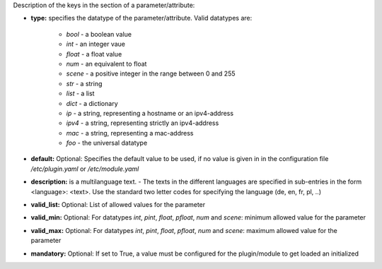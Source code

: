 
Description of the keys in the section of a parameter/attribute:

- **type:** specifies the datatype of the parameter/attribute. Valid datatypes are:

    - *bool* - a boolean value
    - *int* - an integer vaue
    - *float* - a float value
    - *num* - an equivalent to float
    - *scene* - a positive integer in the range between 0 and 255
    - *str* - a string
    - *list* - a list
    - *dict* - a dictionary
    - *ip* - a string, representing a hostname or an ipv4-address
    - *ipv4* - a string, representing strictly an ipv4-address
    - *mac* - a string, representing a mac-address
    - *foo* - the universal datatype

- **default:** Optional: Specifies the default value to be used, if no value is given in in the configuration file `/etc/plugin.yaml` or `/etc/module.yaml`

- **description:** is a multilanguage text. - The texts in the different languages are specified in sub-entries in the form <language>: <text>. Use the standard two letter codes for specifying the language (de, en, fr, pl, ..)

- **valid_list:** Optional: List of allowed values for the parameter

- **valid_min:** Optional: For datatypes *int*, *pint*, *float*, *pfloat*, *num* and *scene*: minimum allowed value for the parameter

- **valid_max:** Optional: For datatypes *int*, *pint*, *float*, *pfloat*, *num* and *scene*: maximum allowed value for the parameter

- **mandatory:** Optional: If set to True, a value must be configured for the plugin/module to get loaded an initialized

